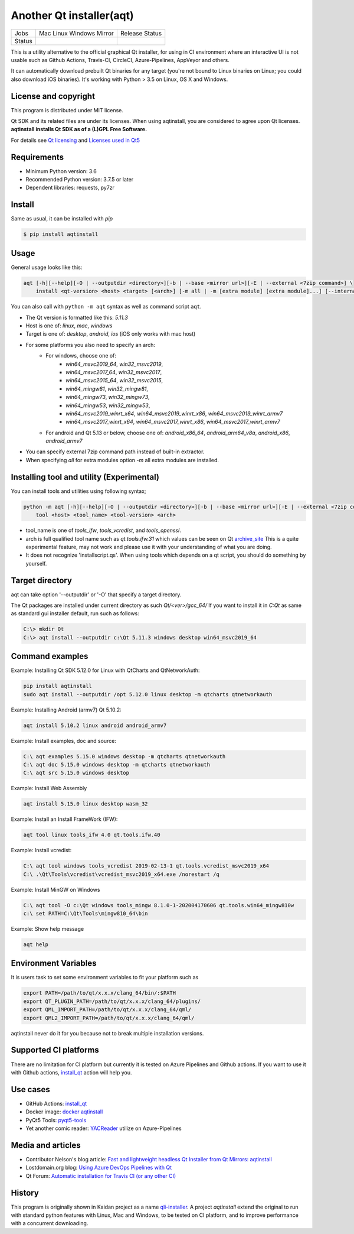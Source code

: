 Another Qt installer(aqt)
=========================


.. |pypi| image:: https://badge.fury.io/py/aqtinstall.svg
   :target: http://badge.fury.io/py/aqtinstall
.. |docs| image:: https://readthedocs.org/projects/aqtinstall/badge/?version=latest
   :target: https://aqtinstall.readthedocs.io/en/latest/?badge=latest
.. |pep8| image:: https://travis-ci.org/miurahr/aqtinstall.svg?branch=master
   :target: https://travis-ci.org/miurahr/aqtinstall
.. |macos| image:: https://dev.azure.com/miurahr/github/_apis/build/status/miurahr.aqtinstall?branchName=master&jobName=Mac
   :target: https://dev.azure.com/miurahr/github/_build/latest?definitionId=6&branchName=master
.. |ubuntu| image:: https://dev.azure.com/miurahr/github/_apis/build/status/miurahr.aqtinstall?branchName=master&jobName=Linux
   :target: https://dev.azure.com/miurahr/github/_build/latest?definitionId=6&branchName=master
.. |windows| image:: https://dev.azure.com/miurahr/github/_apis/build/status/miurahr.aqtinstall?branchName=master&jobName=Windows
   :target: https://dev.azure.com/miurahr/github/_build/latest?definitionId=6&branchName=master
.. |ext| image:: https://dev.azure.com/miurahr/github/_apis/build/status/miurahr.aqtinstall?branchName=master&jobName=Linux%20(Specific%20Mirror)
   :target: https://dev.azure.com/miurahr/github/_build/latest?definitionId=6&branchName=master
.. |gha| image:: https://github.com/miurahr/aqtinstall/workflows/Test%20on%20GH%20actions%20environment/badge.svg
   :target: https://github.com/miurahr/aqtinstall/actions?query=workflow%3A%22Test+on+GH+actions+environment%22

+--------+-----------+---------+
| Jobs   | Mac       | Release |
|        | Linux     | Status  |
|        | Windows   |         |
|        | Mirror    |         |
+--------+-----------+---------+
| Status | |macos|   | |pypi|  |
|        | |ubuntu|  | |pep8|  |
|        | |windows| | |docs|  |
|        | |ext|     |         |
|        | |gha|     |         |
+--------+-----------+---------+

This is a utility alternative to the official graphical Qt installer, for using in CI environment where an interactive UI is not usable such as Github Actions, Travis-CI, CircleCI, Azure-Pipelines, AppVeyor and others.

It can automatically download prebuilt Qt binaries for any target (you're not bound to
Linux binaries on Linux; you could also download iOS binaries).
It's working with Python > 3.5 on Linux, OS X and Windows.

License and copyright
---------------------

This program is distributed under MIT license.

Qt SDK and its related files are under its licenses. When using aqtinstall, you are considered
to agree upon Qt licenses. **aqtinstall installs Qt SDK as of a (L)GPL Free Software.**

For details see `Qt licensing`_ and `Licenses used in Qt5`_

.. _`Qt licensing`: https://www.qt.io/licensing/

.. _`Licenses used in Qt5`: https://doc.qt.io/qt-5/licenses-used-in-qt.html

Requirements
------------

- Minimum Python version:  3.6
- Recommended Python version: 3.7.5 or later

- Dependent libraries: requests, py7zr


Install
-------

Same as usual, it can be installed with `pip`

.. code-block:: bash

    $ pip install aqtinstall

Usage
-----

General usage looks like this:

.. code-block:: bash

    aqt [-h][--help][-O | --outputdir <directory>][-b | --base <mirror url>][-E | --external <7zip command>] \
        install <qt-version> <host> <target> [<arch>] [-m all | -m [extra module] [extra module]...] [--internal] [--archives archive]

You can also call with ``python -m aqt`` syntax as well as command script ``aqt``.

* The Qt version is formatted like this: `5.11.3`
* Host is one of: `linux`, `mac`, `windows`
* Target is one of: `desktop`, `android`, `ios` (iOS only works with mac host)
* For some platforms you also need to specify an arch:
    * For windows, choose one of:
        * `win64_msvc2019_64`, `win32_msvc2019`,
        * `win64_msvc2017_64`, `win32_msvc2017`,
        * `win64_msvc2015_64`, `win32_msvc2015`,
        * `win64_mingw81`, `win32_mingw81`,
        * `win64_mingw73`, `win32_mingw73`,
        * `win64_mingw53`, `win32_mingw53`,
        * `win64_msvc2019_winrt_x64`, `win64_msvc2019_winrt_x86`, `win64_msvc2019_winrt_armv7`
        * `win64_msvc2017_winrt_x64`, `win64_msvc2017_winrt_x86`, `win64_msvc2017_winrt_armv7`
    * For android and Qt 5.13 or below, choose one of: `android_x86_64`, `android_arm64_v8a`, `android_x86`,
      `android_armv7`
* You can specify external 7zip command path instead of built-in extractor.
* When specifying `all` for extra modules option `-m` all extra modules are installed.


Installing tool and utility (Experimental)
------------------------------------------

You can install tools and utilities using following syntax;

.. code-block:: bash

    python -m aqt [-h][--help][-O | --outputdir <directory>][-b | --base <mirror url>][-E | --external <7zip command>] \
        tool <host> <tool_name> <tool-version> <arch>

* tool_name is one of `tools_ifw`, `tools_vcredist`, and `tools_openssl`.
* arch is full qualified tool name such as `qt.tools.ifw.31` which values can be seen on Qt `archive_site`_
  This is a quite experimental feature, may not work and please use it with your understanding of what you are doing.
* It does not recognize 'installscript.qs'. When using tools which depends on a qt script, you should do something by yourself.

.. _`archive_site`: https://download.qt.io/online/qtsdkrepository/linux_x64/desktop/tools_ifw/


Target directory
----------------

aqt can take option '--outputdir' or '-O' that specify a target directory.

The Qt packages are installed under current directory as such `Qt/<ver>/gcc_64/`
If you want to install it in `C:\Qt` as same as standard gui installer default,
run such as follows:

.. code-block:: bash

    C:\> mkdir Qt
    C:\> aqt install --outputdir c:\Qt 5.11.3 windows desktop win64_msvc2019_64

Command examples
----------------

Example: Installing Qt SDK 5.12.0 for Linux with QtCharts and QtNetworkAuth:

.. code-block:: bash

    pip install aqtinstall
    sudo aqt install --outputdir /opt 5.12.0 linux desktop -m qtcharts qtnetworkauth


Example: Installing Android (armv7) Qt 5.10.2:

.. code-block:: bash

    aqt install 5.10.2 linux android android_armv7


Example: Install examples, doc and source:

.. code-block:: bash

    C:\ aqt examples 5.15.0 windows desktop -m qtcharts qtnetworkauth
    C:\ aqt doc 5.15.0 windows desktop -m qtcharts qtnetworkauth
    C:\ aqt src 5.15.0 windows desktop


Example: Install Web Assembly

.. code-block:: bash

    aqt install 5.15.0 linux desktop wasm_32


Example: Install an Install FrameWork (IFW):

.. code-block:: bash

    aqt tool linux tools_ifw 4.0 qt.tools.ifw.40


Example: Install vcredist:

.. code-block:: bash

    C:\ aqt tool windows tools_vcredist 2019-02-13-1 qt.tools.vcredist_msvc2019_x64
    C:\ .\Qt\Tools\vcredist\vcredist_msvc2019_x64.exe /norestart /q


Example: Install MinGW on Windows

.. code-block:: bash

    C:\ aqt tool -O c:\Qt windows tools_mingw 8.1.0-1-202004170606 qt.tools.win64_mingw810w
    c:\ set PATH=C:\Qt\Tools\mingw810_64\bin


Example: Show help message

.. code-block:: bash

    aqt help


Environment Variables
---------------------

It is users task to set some environment variables to fit your platform such as


.. code-block:: bash

   export PATH=/path/to/qt/x.x.x/clang_64/bin/:$PATH
   export QT_PLUGIN_PATH=/path/to/qt/x.x.x/clang_64/plugins/
   export QML_IMPORT_PATH=/path/to/qt/x.x.x/clang_64/qml/
   export QML2_IMPORT_PATH=/path/to/qt/x.x.x/clang_64/qml/

aqtinstall never do it for you because not to break multiple installation versions.



Supported CI platforms
----------------------

There are no limitation for CI platform but currently it is tested on Azure Pipelines and Github actions.
If you want to use it with Github actions, `install_qt`_ action will help you.


Use cases
---------

* GitHub Actions: `install_qt`_

* Docker image: `docker aqtinstall`_

* PyQt5 Tools: `pyqt5-tools`_

* Yet another comic reader: `YACReader`_  utilize on Azure-Pipelines

.. _`install_qt`: https://github.com/jurplel/install-qt-action

.. _`docker aqtinstall`: https://github.com/vslotman/docker-aqtinstall

.. _`pyqt5-tools`: https://github.com/altendky/pyqt5-tools

.. _`YACReader`: https://github.com/YACReader/yacreader


Media and articles
------------------

* Contributor Nelson's blog article: `Fast and lightweight headless Qt Installer from Qt Mirrors: aqtinstall`_

* Lostdomain.org blog: `Using Azure DevOps Pipelines with Qt`_

* Qt Forum: `Automatic installation for Travis CI (or any other CI)`_


.. _`Fast and lightweight headless Qt Installer from Qt Mirrors: aqtinstall`: https://mindflakes.com/posts/1/01/01/fast-and-lightweight-headless-qt-installer-from-qt-mirrors-aqtinstall/

.. _`Using Azure DevOps Pipelines with Qt`: https://lostdomain.org/2019/12/27/using-azure-devops-pipelines-with-qt/

.. _`Automatic installation for Travis CI (or any other CI)`: https://forum.qt.io/topic/114520/automatic-installation-for-travis-ci-or-any-other-ci/2


History
-------

This program is originally shown in Kaidan project as a name `qli-installer`_.
A project `aqtinstall` extend the original to run with standard python features with Linux, Mac and Windows,
to be tested on CI platform, and to improve performance with a concurrent downloading.

.. _`qli-installer`: https://lnj.gitlab.io/post/qli-installer
